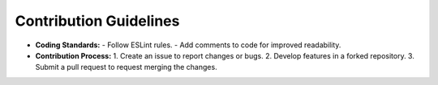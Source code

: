 Contribution Guidelines
=================

- **Coding Standards:**
  - Follow ESLint rules.
  - Add comments to code for improved readability.
- **Contribution Process:**
  1. Create an issue to report changes or bugs.
  2. Develop features in a forked repository.
  3. Submit a pull request to request merging the changes.
